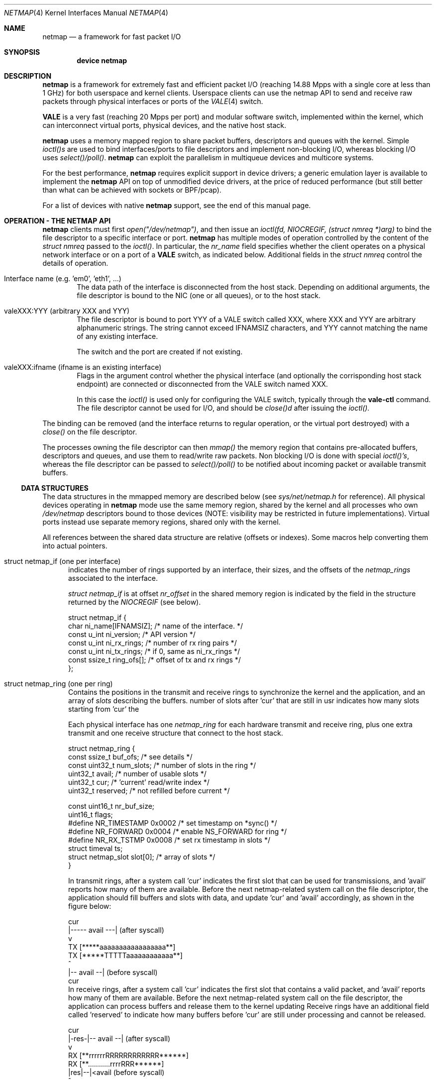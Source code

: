 .\" Copyright (c) 2011-2013 Matteo Landi, Luigi Rizzo, Universita` di Pisa
.\" All rights reserved.
.\"
.\" Redistribution and use in source and binary forms, with or without
.\" modification, are permitted provided that the following conditions
.\" are met:
.\" 1. Redistributions of source code must retain the above copyright
.\"    notice, this list of conditions and the following disclaimer.
.\" 2. Redistributions in binary form must reproduce the above copyright
.\"    notice, this list of conditions and the following disclaimer in the
.\"    documentation and/or other materials provided with the distribution.
.\"
.\" THIS SOFTWARE IS PROVIDED BY THE AUTHOR AND CONTRIBUTORS ``AS IS'' AND
.\" ANY EXPRESS OR IMPLIED WARRANTIES, INCLUDING, BUT NOT LIMITED TO, THE
.\" IMPLIED WARRANTIES OF MERCHANTABILITY AND FITNESS FOR A PARTICULAR PURPOSE
.\" ARE DISCLAIMED.  IN NO EVENT SHALL THE AUTHOR OR CONTRIBUTORS BE LIABLE
.\" FOR ANY DIRECT, INDIRECT, INCIDENTAL, SPECIAL, EXEMPLARY, OR CONSEQUENTIAL
.\" DAMAGES (INCLUDING, BUT NOT LIMITED TO, PROCUREMENT OF SUBSTITUTE GOODS
.\" OR SERVICES; LOSS OF USE, DATA, OR PROFITS; OR BUSINESS INTERRUPTION)
.\" HOWEVER CAUSED AND ON ANY THEORY OF LIABILITY, WHETHER IN CONTRACT, STRICT
.\" LIABILITY, OR TORT (INCLUDING NEGLIGENCE OR OTHERWISE) ARISING IN ANY WAY
.\" OUT OF THE USE OF THIS SOFTWARE, EVEN IF ADVISED OF THE POSSIBILITY OF
.\" SUCH DAMAGE.
.\"
.\" This document is derived in part from the enet man page (enet.4)
.\" distributed with 4.3BSD Unix.
.\"
.\" $FreeBSD$
.\"
.Dd October 18, 2013
.Dt NETMAP 4
.Os
.Sh NAME
.Nm netmap
.Nd a framework for fast packet I/O
.Sh SYNOPSIS
.Cd device netmap
.Sh DESCRIPTION
.Nm
is a framework for extremely fast and efficient packet I/O
(reaching 14.88 Mpps with a single core at less than 1 GHz)
for both userspace and kernel clients.
Userspace clients can use the netmap API
to send and receive raw packets through physical interfaces
or ports of the
.Xr VALE 4
switch.
.Pp
.Nm VALE
is a very fast (reaching 20 Mpps per port)
and modular software switch,
implemented within the kernel, which can interconnect
virtual ports, physical devices, and the native host stack.
.Pp
.Nm
uses a memory mapped region to share packet buffers,
descriptors and queues with the kernel.
Simple
.Pa ioctl()s
are used to bind interfaces/ports to file descriptors and
implement non-blocking I/O, whereas blocking I/O uses
.Pa select()/poll() .
.Nm
can exploit the parallelism in multiqueue devices and
multicore systems.
.Pp
For the best performance,
.Nm
requires explicit support in device drivers;
a generic emulation layer is available to implement the
.Nm
API on top of unmodified device drivers,
at the price of reduced performance
(but still better than what can be achieved with
sockets or BPF/pcap).
.Pp
For a list of devices with native
.Nm
support, see the end of this manual page.
.Sh OPERATION - THE NETMAP API
.Nm
clients must first
.Pa open("/dev/netmap") ,
and then issue an
.Pa ioctl(fd, NIOCREGIF, (struct nmreq *)arg)
to bind the file descriptor to a specific interface or port.
.Nm
has multiple modes of operation controlled by the
content of the
.Pa struct nmreq
passed to the
.Pa ioctl() .
In particular, the
.Em nr_name
field specifies whether the client operates on a physical network
interface or on a port of a
.Nm VALE
switch, as indicated below. Additional fields in the
.Pa struct nmreq
control the details of operation.
.Bl -tag -width XXXX
.It Dv Interface name (e.g. 'em0', 'eth1', ... )
The data path of the interface is disconnected from the host stack.
Depending on additional arguments,
the file descriptor is bound to the NIC (one or all queues),
or to the host stack.
.It Dv valeXXX:YYY (arbitrary XXX and YYY)
The file descriptor is bound to port YYY of a VALE switch called XXX,
where XXX and YYY are arbitrary alphanumeric strings.
The string cannot exceed IFNAMSIZ characters, and YYY cannot
matching the name of any existing interface.
.Pp
The switch and the port are created if not existing.
.It Dv valeXXX:ifname (ifname is an existing interface)
Flags in the argument control whether the physical interface
(and optionally the corrisponding host stack endpoint)
are connected or disconnected from the VALE switch named XXX.
.Pp
In this case the
.Pa ioctl()
is used only for configuring the VALE switch, typically through the
.Nm vale-ctl
command.
The file descriptor cannot be used for I/O, and should be
.Pa close()d
after issuing the
.Pa ioctl().
.El
.Pp
The binding can be removed (and the interface returns to
regular operation, or the virtual port destroyed) with a
.Pa close()
on the file descriptor.
.Pp
The processes owning the file descriptor can then
.Pa mmap()
the memory region that contains pre-allocated
buffers, descriptors and queues, and use them to
read/write raw packets.
Non blocking I/O is done with special
.Pa ioctl()'s ,
whereas the file descriptor can be passed to
.Pa select()/poll()
to be notified about incoming packet or available transmit buffers.
.Ss DATA STRUCTURES
The data structures in the mmapped memory are described below
(see
.Xr sys/net/netmap.h
for reference).
All physical devices operating in
.Nm
mode use the same memory region,
shared by the kernel and all processes who own
.Pa /dev/netmap
descriptors bound to those devices
(NOTE: visibility may be restricted in future implementations).
Virtual ports instead use separate memory regions,
shared only with the kernel.
.Pp
All references between the shared data structure
are relative (offsets or indexes). Some macros help converting
them into actual pointers.
.Bl -tag -width XXX
.It Dv struct netmap_if (one per interface)
indicates the number of rings supported by an interface, their
sizes, and the offsets of the
.Pa netmap_rings
associated to the interface.
.Pp
.Pa struct netmap_if
is at offset
.Pa nr_offset
in the shared memory region is indicated by the
field in the structure returned by the
.Pa NIOCREGIF
(see below).
.Bd -literal
struct netmap_if {
    char          ni_name[IFNAMSIZ]; /* name of the interface.    */
    const u_int   ni_version;        /* API version               */
    const u_int   ni_rx_rings;       /* number of rx ring pairs   */
    const u_int   ni_tx_rings;       /* if 0, same as ni_rx_rings */
    const ssize_t ring_ofs[];        /* offset of tx and rx rings */
};
.Ed
.It Dv struct netmap_ring (one per ring)
Contains the positions in the transmit and receive rings to
synchronize the kernel and the application,
and an array of
.Pa slots
describing the buffers.
'reserved' is used in receive rings to tell the kernel the
number of slots after 'cur' that are still in usr
indicates how many slots starting from 'cur'
the
.Pp
Each physical interface has one
.Pa netmap_ring
for each hardware transmit and receive ring,
plus one extra transmit and one receive structure
that connect to the host stack.
.Bd -literal
struct netmap_ring {
    const ssize_t  buf_ofs;   /* see details */
    const uint32_t num_slots; /* number of slots in the ring */
    uint32_t       avail;     /* number of usable slots      */
    uint32_t       cur;       /* 'current' read/write index  */
    uint32_t       reserved;  /* not refilled before current */

    const uint16_t nr_buf_size;
    uint16_t       flags;
#define NR_TIMESTAMP 0x0002   /* set timestamp on *sync()    */
#define NR_FORWARD   0x0004   /* enable NS_FORWARD for ring  */
#define NR_RX_TSTMP  0x0008   /* set rx timestamp in slots   */
    struct timeval ts;
    struct netmap_slot slot[0]; /* array of slots            */
}
.Ed
.Pp
In transmit rings, after a system call 'cur' indicates
the first slot that can be used for transmissions,
and 'avail' reports how many of them are available.
Before the next netmap-related system call on the file
descriptor, the application should fill buffers and
slots with data, and update 'cur' and 'avail'
accordingly, as shown in the figure below:
.Bd -literal

              cur
               |----- avail ---|   (after syscall)
               v
     TX  [*****aaaaaaaaaaaaaaaaa**]
     TX  [*****TTTTTaaaaaaaaaaaa**]
                    ^
                    |-- avail --|   (before syscall)
                   cur
.Ed
In receive rings, after a system call 'cur' indicates
the first slot that contains a valid packet,
and 'avail' reports how many of them are available.
Before the next netmap-related system call on the file
descriptor, the application can process buffers and
release them to the kernel updating
'cur' and 'avail' accordingly, as shown in the figure below.
Receive rings have an additional field called 'reserved'
to indicate how many buffers before 'cur' are still
under processing and cannot be released.
.Bd -literal
                 cur
            |-res-|-- avail --|   (after syscall)
                  v
     RX  [**rrrrrrRRRRRRRRRRRR******]
     RX  [**...........rrrrRRR******]
                       |res|--|<avail (before syscall)
                           ^
                          cur

.Ed
.It Dv struct netmap_slot (one per packet)
contains the metadata for a packet:
.Bd -literal
struct netmap_slot {
    uint32_t buf_idx; /* buffer index */
    uint16_t len;   /* packet length */
    uint16_t flags; /* buf changed, etc. */
#define NS_BUF_CHANGED  0x0001  /* must resync, buffer changed */
#define NS_REPORT       0x0002  /* tell hw to report results
                                 * e.g. by generating an interrupt
                                 */
#define NS_FORWARD      0x0004  /* pass packet to the other endpoint
                                 * (host stack or device)
                                 */
#define NS_NO_LEARN     0x0008
#define NS_INDIRECT     0x0010
#define NS_MOREFRAG     0x0020
#define NS_PORT_SHIFT   8
#define NS_PORT_MASK    (0xff << NS_PORT_SHIFT)
#define NS_RFRAGS(_slot)        ( ((_slot)->flags >> 8) & 0xff)
    uint64_t ptr;   /* buffer address (indirect buffers) */
};
.Ed
The flags control how the the buffer associated to the slot
should be managed.
.It Dv packet buffers
are normally fixed size (2 Kbyte) buffers allocated by the kernel
that contain packet data. Buffers addresses are computed through
macros.
.El
.Bl -tag -width XXX
Some macros support the access to objects in the shared memory
region. In particular,
.It NETMAP_TXRING(nifp, i)
.It NETMAP_RXRING(nifp, i)
return the address of the i-th transmit and receive ring,
respectively, whereas
.It NETMAP_BUF(ring, buf_idx)
returns the address of the buffer with index buf_idx
(which can be part of any ring for the given interface).
.El
.Pp
Normally, buffers are associated to slots when interfaces are bound,
and one packet is fully contained in a single buffer.
Clients can however modify the mapping using the
following flags:
.Ss FLAGS
.Bl -tag -width XXX
.It NS_BUF_CHANGED
indicates that the buf_idx in the slot has changed.
This can be useful if the client wants to implement
some form of zero-copy forwarding (e.g. by passing buffers
from an input interface to an output interface), or
needs to process packets out of order.
.Pp
The flag MUST be used whenever the buffer index is changed.
.It NS_REPORT
indicates that we want to be woken up when this buffer
has been transmitted. This reduces performance but insures
a prompt notification when a buffer has been sent.
Normally,
.Nm
notifies transmit completions in batches, hence signals
can be delayed indefinitely. However, we need such notifications
before closing a descriptor.
.It NS_FORWARD
When the device is open in 'transparent' mode,
the client can mark slots in receive rings with this flag.
For all marked slots, marked packets are forwarded to
the other endpoint at the next system call, thus restoring
(in a selective way) the connection between the NIC and the
host stack.
.It NS_NO_LEARN
tells the forwarding code that the SRC MAC address for this
packet should not be used in the learning bridge
.It NS_INDIRECT
indicates that the packet's payload is not in the netmap
supplied buffer, but in a user-supplied buffer whose
user virtual address is in the 'ptr' field of the slot.
The size can reach 65535 bytes.
.Em This is only supported on the transmit ring of virtual ports
.It NS_MOREFRAG
indicates that the packet continues with subsequent buffers;
the last buffer in a packet must have the flag clear.
The maximum length of a chain is 64 buffers.
.Em This is only supported on virtual ports
.It NS_RFRAGS(slot)
on receive rings, returns the number of remaining buffers
in a packet, including this one.
Slots with a value greater than 1 also have NS_MOREFRAG set.
The length refers to the individual buffer, there is no
field for the total length.
.Pp
On transmit rings, if NS_DST is set, it is passed to the lookup
function, which can use it e.g. as the index of the destination
port instead of doing an address lookup.
.El
.Sh IOCTLS
.Nm
supports some ioctl() to synchronize the state of the rings
between the kernel and the user processes, plus some
to query and configure the interface.
The former do not require any argument, whereas the latter
use a
.Pa struct nmreq
defined as follows:
.Bd -literal
struct nmreq {
        char      nr_name[IFNAMSIZ];
        uint32_t  nr_version;     /* API version */
#define NETMAP_API      4         /* current version */
        uint32_t  nr_offset;      /* nifp offset in the shared region */
        uint32_t  nr_memsize;     /* size of the shared region */
        uint32_t  nr_tx_slots;    /* slots in tx rings */
        uint32_t  nr_rx_slots;    /* slots in rx rings */
        uint16_t  nr_tx_rings;    /* number of tx rings */
        uint16_t  nr_rx_rings;    /* number of tx rings */
        uint16_t  nr_ringid;      /* ring(s) we care about */
#define NETMAP_HW_RING  0x4000    /* low bits indicate one hw ring */
#define NETMAP_SW_RING  0x2000    /* we process the sw ring */
#define NETMAP_NO_TX_POLL 0x1000  /* no gratuitous txsync on poll */
#define NETMAP_RING_MASK 0xfff    /* the actual ring number */
        uint16_t        nr_cmd;
#define NETMAP_BDG_ATTACH       1       /* attach the NIC */
#define NETMAP_BDG_DETACH       2       /* detach the NIC */
#define NETMAP_BDG_LOOKUP_REG   3       /* register lookup function */
#define NETMAP_BDG_LIST         4       /* get bridge's info */
	uint16_t	nr_arg1;
	uint16_t	nr_arg2;
        uint32_t        spare2[3];
};

.Ed
A device descriptor obtained through
.Pa /dev/netmap
also supports the ioctl supported by network devices.
.Pp
The netmap-specific
.Xr ioctl 2
command codes below are defined in
.In net/netmap.h
and are:
.Bl -tag -width XXXX
.It Dv NIOCGINFO
returns EINVAL if the named device does not support netmap.
Otherwise, it returns 0 and (advisory) information
about the interface.
Note that all the information below can change before the
interface is actually put in netmap mode.
.Pp
.Pa nr_memsize
indicates the size of the netmap
memory region. Physical devices all share the same memory region,
whereas VALE ports may have independent regions for each port.
These sizes can be set through system-wise sysctl variables.
.Pa nr_tx_slots, nr_rx_slots
indicate the size of transmit and receive rings.
.Pa nr_tx_rings, nr_rx_rings
indicate the number of transmit
and receive rings.
Both ring number and sizes may be configured at runtime
using interface-specific functions (e.g.
.Pa sysctl
or
.Pa ethtool .
.It Dv NIOCREGIF
puts the interface named in nr_name into netmap mode, disconnecting
it from the host stack, and/or defines which rings are controlled
through this file descriptor.
On return, it gives the same info as NIOCGINFO, and nr_ringid
indicates the identity of the rings controlled through the file
descriptor.
.Pp
Possible values for nr_ringid are
.Bl -tag -width XXXXX
.It 0
default, all hardware rings
.It NETMAP_SW_RING
the ``host rings'' connecting to the host stack
.It NETMAP_HW_RING + i
the i-th hardware ring
.El
By default, a
.Nm poll
or
.Nm select
call pushes out any pending packets on the transmit ring, even if
no write events are specified.
The feature can be disabled by or-ing
.Nm NETMAP_NO_TX_SYNC
to nr_ringid.
But normally you should keep this feature unless you are using
separate file descriptors for the send and receive rings, because
otherwise packets are pushed out only if NETMAP_TXSYNC is called,
or the send queue is full.
.Pp
.Pa NIOCREGIF
can be used multiple times to change the association of a
file descriptor to a ring pair, always within the same device.
.Pp
When registering a virtual interface that is dynamically created to a
.Xr vale 4
switch, we can specify the desired number of rings (1 by default,
and currently up to 16) on it using nr_tx_rings and nr_rx_rings fields.
.It Dv NIOCTXSYNC
tells the hardware of new packets to transmit, and updates the
number of slots available for transmission.
.It Dv NIOCRXSYNC
tells the hardware of consumed packets, and asks for newly available
packets.
.El
.Sh SYSTEM CALLS
.Nm
uses
.Xr select 2
and
.Xr poll 2
to wake up processes when significant events occur, and
.Xr mmap 2
to map memory.
.Pp
Applications may need to create threads and bind them to
specific cores to improve performance, using standard
OS primitives, see
.Xr pthread 3 .
In particular,
.Xr pthread_setaffinity_np 3
may be of use.
.Sh EXAMPLES
The following code implements a traffic generator
.Pp
.Bd -literal -compact
#include <net/netmap.h>
#include <net/netmap_user.h>
struct netmap_if *nifp;
struct netmap_ring *ring;
struct nmreq nmr;

fd = open("/dev/netmap", O_RDWR);
bzero(&nmr, sizeof(nmr));
strcpy(nmr.nr_name, "ix0");
nmr.nm_version = NETMAP_API;
ioctl(fd, NIOCREGIF, &nmr);
p = mmap(0, nmr.nr_memsize, fd);
nifp = NETMAP_IF(p, nmr.nr_offset);
ring = NETMAP_TXRING(nifp, 0);
fds.fd = fd;
fds.events = POLLOUT;
for (;;) {
    poll(list, 1, -1);
    for ( ; ring->avail > 0 ; ring->avail--) {
        i = ring->cur;
        buf = NETMAP_BUF(ring, ring->slot[i].buf_index);
        ... prepare packet in buf ...
        ring->slot[i].len = ... packet length ...
        ring->cur = NETMAP_RING_NEXT(ring, i);
    }
}
.Ed
.Sh SUPPORTED INTERFACES
.Nm
supports the following interfaces:
.Xr em 4 ,
.Xr igb 4 ,
.Xr ixgbe 4 ,
.Xr lem 4 ,
.Xr re 4
.Sh SEE ALSO
.Xr vale 4
.Pp
http://info.iet.unipi.it/~luigi/netmap/
.Pp
Luigi Rizzo, Revisiting network I/O APIs: the netmap framework,
Communications of the ACM, 55 (3), pp.45-51, March 2012
.Pp
Luigi Rizzo, netmap: a novel framework for fast packet I/O,
Usenix ATC'12, June 2012, Boston
.Sh AUTHORS
.An -nosplit
The
.Nm
framework has been originally designed and implemented at the
Universita` di Pisa in 2011 by
.An Luigi Rizzo ,
and further extended with help from
.An Matteo Landi ,
.An Gaetano Catalli ,
.An Giuseppe Lettieri ,
.An Vincenzo Maffione .
.Pp
.Nm
and
.Nm VALE
have been funded by the European Commission within FP7 Projects
CHANGE (257422) and OPENLAB (287581).

